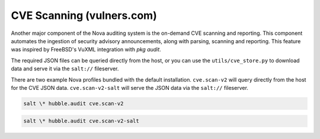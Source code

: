 CVE Scanning (vulners.com)
==========================

Another major component of the Nova auditing system is the on-demand CVE
scanning and reporting. This component automates the ingestion of security
advisory announcements, along with parsing, scanning and reporting. This
feature was inspired by FreeBSD's VuXML integration with `pkg audit`.

The required JSON files can be queried directly from the host, or you can use
the ``utils/cve_store.py`` to download data and serve it via the ``salt://``
fileserver.

There are two example Nova profiles bundled with the default installation.
``cve.scan-v2`` will query directly from the host for the CVE JSON data.
``cve.scan-v2-salt`` will serve the JSON data via the ``salt://`` fileserver.

.. code-block:: shell

    salt \* hubble.audit cve.scan-v2

.. code-block:: shell

    salt \* hubble.audit cve.scan-v2-salt

